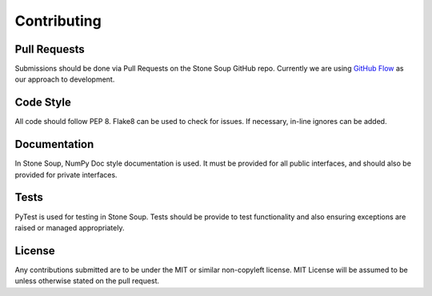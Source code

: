 Contributing
============

Pull Requests
-------------
Submissions should be done via Pull Requests on the Stone Soup GitHub repo.
Currently we are using
`GitHub Flow <https://guides.github.com/introduction/flow/index.html>`_ as our
approach to development.

Code Style
----------
All code should follow PEP 8. Flake8 can be used to check for issues. If
necessary, in-line ignores can be added.

Documentation
-------------
In Stone Soup, NumPy Doc style documentation is used. It must be provided for
all public interfaces, and should also be provided for private interfaces.

Tests
-----
PyTest is used for testing in Stone Soup. Tests should be provide to test
functionality and also ensuring exceptions are raised or managed appropriately.

License
-------
Any contributions submitted are to be under the MIT or similar non-copyleft
license. MIT License will be assumed to be unless otherwise stated on the pull
request.
